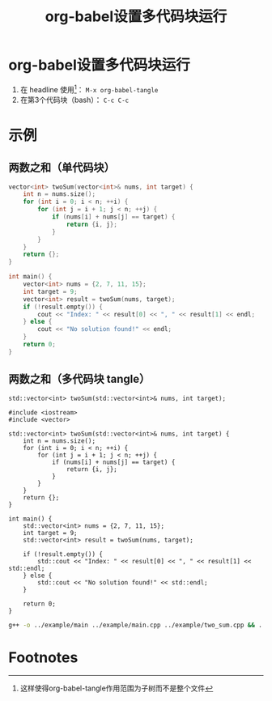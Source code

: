 :PROPERTIES:
:ID:       12877083-bf01-4693-8458-5073fc0d266c
:END:
#+title: org-babel设置多代码块运行
#+filetags: org-babel

* org-babel设置多代码块运行
1. 在 headline 使用[fn:1]： =M-x org-babel-tangle=
2. 在第3个代码块（bash）： =C-c C-c=


* 示例
:PROPERTIES:
:VISIBILITY: show2levels
:END:
** 两数之和（单代码块）
#+BEGIN_SRC cpp :results output :includes '(<iostream> <vector>) :namespaces std
vector<int> twoSum(vector<int>& nums, int target) {
    int n = nums.size();
    for (int i = 0; i < n; ++i) {
        for (int j = i + 1; j < n; ++j) {
            if (nums[i] + nums[j] == target) {
                return {i, j};
            }
        }
    }
    return {};
}

int main() {
    vector<int> nums = {2, 7, 11, 15};
    int target = 9;
    vector<int> result = twoSum(nums, target);
    if (!result.empty()) {
        cout << "Index: " << result[0] << ", " << result[1] << endl;
    } else {
        cout << "No solution found!" << endl;
    }
    return 0;
}
#+END_SRC

#+RESULTS:
: Index: 0, 1

** 两数之和（多代码块 tangle）
#+begin_src C++ :tangle ../example/two_Sum.h :includes '(<iostream> <vector>) :main no
std::vector<int> twoSum(std::vector<int>& nums, int target);
#+end_src

#+BEGIN_SRC C++ :tangle ../example/two_sum.cpp :main no
#include <iostream>
#include <vector>

std::vector<int> twoSum(std::vector<int>& nums, int target) {
    int n = nums.size();
    for (int i = 0; i < n; ++i) {
        for (int j = i + 1; j < n; ++j) {
            if (nums[i] + nums[j] == target) {
                return {i, j};
            }
        }
    }
    return {};
}
#+END_SRC

#+BEGIN_SRC C++ :tangle ../example/main.cpp :includes "two_Sum.h"
int main() {
    std::vector<int> nums = {2, 7, 11, 15};
    int target = 9;
    std::vector<int> result = twoSum(nums, target);

    if (!result.empty()) {
        std::cout << "Index: " << result[0] << ", " << result[1] << std::endl;
    } else {
        std::cout << "No solution found!" << std::endl;
    }

    return 0;
}
#+end_src

#+begin_src bash :results output
g++ -o ../example/main ../example/main.cpp ../example/two_sum.cpp && ../example/main
#+end_src

#+RESULTS:
: Index: 0, 1


* Footnotes
[fn:1] 这样使得org-babel-tangle作用范围为子树而不是整个文件
